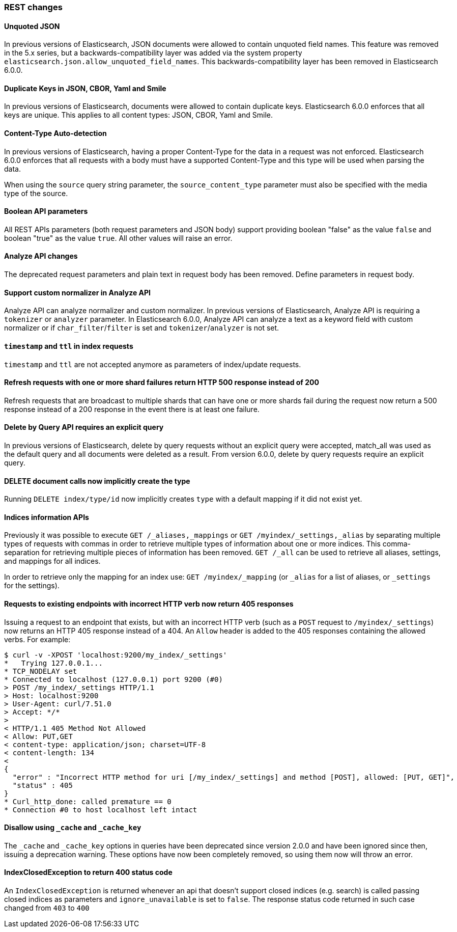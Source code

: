 [float]
[[breaking_60_rest_changes]]
=== REST changes

[float]
==== Unquoted JSON

In previous versions of Elasticsearch, JSON documents were allowed to contain unquoted field names.
This feature was removed in the 5.x series, but a backwards-compatibility layer was added via the
system property `elasticsearch.json.allow_unquoted_field_names`. This backwards-compatibility layer
has been removed in Elasticsearch 6.0.0.

[float]
==== Duplicate Keys in JSON, CBOR, Yaml and Smile

In previous versions of Elasticsearch, documents were allowed to contain duplicate keys. Elasticsearch 6.0.0
 enforces that all keys are unique. This applies to all content types: JSON, CBOR, Yaml and Smile.

[float]
==== Content-Type Auto-detection

In previous versions of Elasticsearch, having a proper Content-Type for the data in a request was not enforced.
Elasticsearch 6.0.0 enforces that all requests with a body must have a supported Content-Type and this type will
be used when parsing the data.

When using the `source` query string parameter, the `source_content_type` parameter must also be specified with
the media type of the source.

[float]
==== Boolean API parameters

All REST APIs parameters (both request parameters and JSON body) support providing boolean "false" as the
value `false` and boolean "true" as the value `true`. All other values will raise an error.

[float]
==== Analyze API changes

The deprecated request parameters and plain text in request body has been removed. Define parameters in request body.

[float]
==== Support custom normalizer in Analyze API

Analyze API can analyze normalizer and custom normalizer.
In previous versions of Elasticsearch, Analyze API is requiring a `tokenizer` or `analyzer` parameter.
In Elasticsearch 6.0.0, Analyze API can analyze a text as a keyword field with custom normalizer
or if `char_filter`/`filter` is set and `tokenizer`/`analyzer` is not set.

[float]
[[_literal_timestamp_literal_and_literal_ttl_literal_in_index_requests]]
==== `timestamp` and `ttl` in index requests

`timestamp` and `ttl` are not accepted anymore as parameters of index/update
requests.

[float]
==== Refresh requests with one or more shard failures return HTTP 500 response instead of 200

Refresh requests that are broadcast to multiple shards that can have one or more
shards fail during the request now return a 500 response instead of a 200
response in the event there is at least one failure.

[float]
==== Delete by Query API requires an explicit query

In previous versions of Elasticsearch, delete by query requests without an explicit query
were accepted, match_all was used as the default query and all documents were deleted
as a result. From version 6.0.0, delete by query requests require an explicit query.

[float]
==== DELETE document calls now implicitly create the type

Running `DELETE index/type/id` now implicitly creates `type` with a default
mapping if it did not exist yet.

[float]
==== Indices information APIs

Previously it was possible to execute `GET /_aliases,_mappings` or `GET
/myindex/_settings,_alias` by separating multiple types of requests with commas
in order to retrieve multiple types of information about one or more indices.
This comma-separation for retrieving multiple pieces of information has been
removed. `GET /_all` can be used to retrieve all aliases, settings, and
mappings for all indices.

In order to retrieve only the mapping for an index use:
`GET /myindex/_mapping` (or `_alias` for a list of aliases, or `_settings` for the settings).

[float]
==== Requests to existing endpoints with incorrect HTTP verb now return 405 responses

Issuing a request to an endpoint that exists, but with an incorrect HTTP verb
(such as a `POST` request to `/myindex/_settings`) now returns an HTTP 405
response instead of a 404. An `Allow` header is added to the 405 responses
containing the allowed verbs. For example:

[source,text]
-------------------------------------------
$ curl -v -XPOST 'localhost:9200/my_index/_settings'
*   Trying 127.0.0.1...
* TCP_NODELAY set
* Connected to localhost (127.0.0.1) port 9200 (#0)
> POST /my_index/_settings HTTP/1.1
> Host: localhost:9200
> User-Agent: curl/7.51.0
> Accept: */*
> 
< HTTP/1.1 405 Method Not Allowed
< Allow: PUT,GET
< content-type: application/json; charset=UTF-8
< content-length: 134
< 
{
  "error" : "Incorrect HTTP method for uri [/my_index/_settings] and method [POST], allowed: [PUT, GET]",
  "status" : 405
}
* Curl_http_done: called premature == 0
* Connection #0 to host localhost left intact
-------------------------------------------

[float]
[[_disallow_using_literal__cache_literal_and_literal__cache_key_literal]]
==== Disallow using `_cache` and `_cache_key`

The `_cache` and `_cache_key` options in queries have been deprecated since version 2.0.0 and
have been ignored since then, issuing a deprecation warning. These options have now been completely
removed, so using them now will throw an error.

[float]
==== IndexClosedException to return 400 status code

An `IndexClosedException` is returned whenever an api that doesn't support
closed indices (e.g. search) is called passing closed indices as parameters
and `ignore_unavailable` is set to `false`. The response status code returned
in such case changed from `403` to `400`
